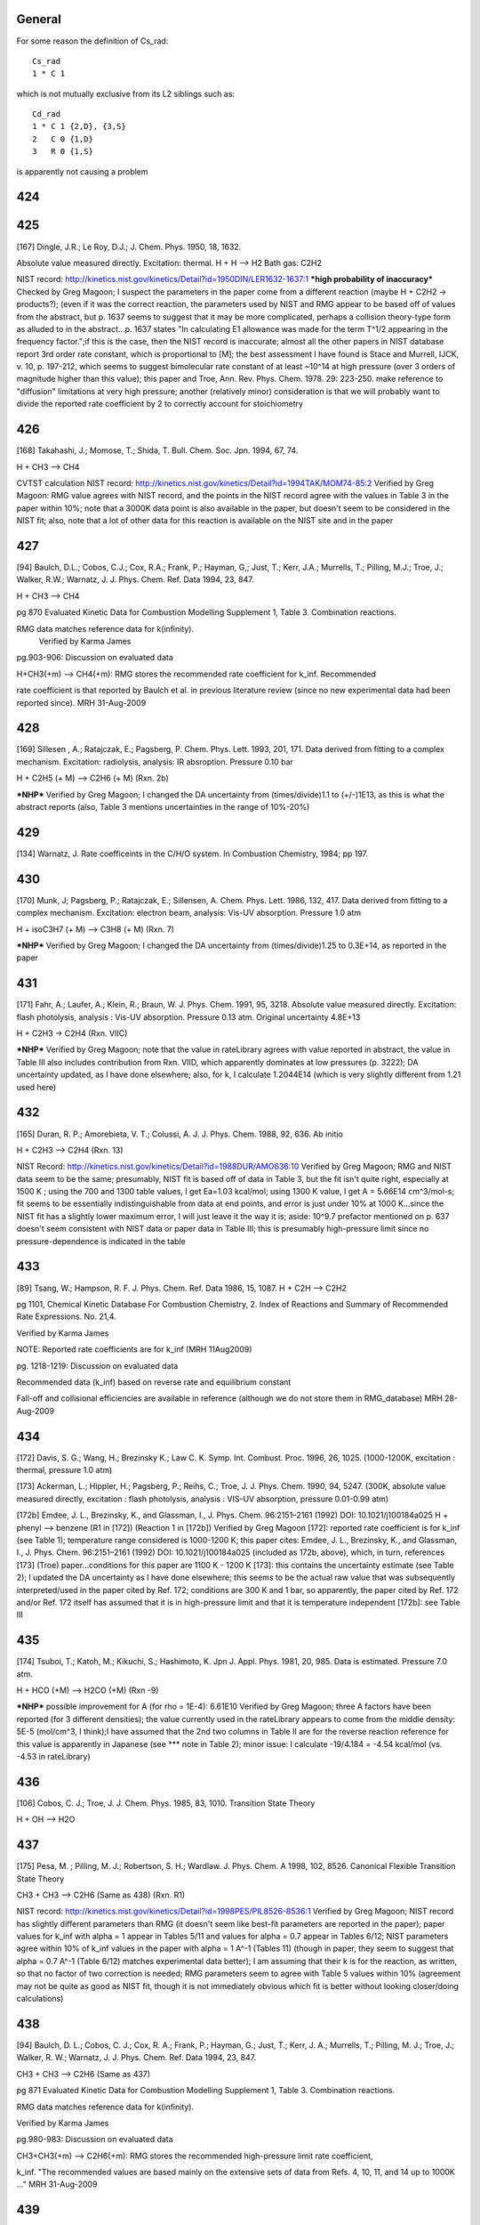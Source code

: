 -------
General
-------
For some reason the definition of Cs_rad::

 Cs_rad
 1 * C 1 

which is not mutually exclusive from its L2 siblings such as::

 Cd_rad
 1 * C 1 {2,D}, {3,S}
 2   C 0 {1,D}
 3   R 0 {1,S}

is apparently not causing a problem

------
424
------


------
425
------
[167] Dingle, J.R.; Le Roy, D.J.; J. Chem. Phys. 1950, 18, 1632.

Absolute value measured directly. Excitation: thermal. H + H --> H2 Bath gas: C2H2

NIST record: http://kinetics.nist.gov/kinetics/Detail?id=1950DIN/LER1632-1637:1
***high probability of inaccuracy***
Checked by Greg Magoon; I suspect the parameters in the paper come from a different reaction (maybe H + C2H2 -> products?); (even if it was the correct reaction, the parameters used by NIST and RMG appear to be based off of values from the abstract, but p. 1637 seems to suggest that it may be more complicated, perhaps a collision theory-type form as alluded to in the abstract...p. 1637 states "In calculating E1 allowance was made for the term T^1/2 appearing in the frequency factor.";if this is the case, then the NIST record is inaccurate; almost all the other papers in NIST database report 3rd order rate constant, which is proportional to [M]; the best assessment I have found is Stace and Murrell, IJCK, v. 10, p. 197-212, which seems to suggest bimolecular rate constant of at least ~10^14 at high pressure (over 3 orders of magnitude higher than this value); this paper and Troe, Ann. Rev. Phys. Chem. 1978. 29: 223-250. make reference to "diffusion" limitations at very high pressure; another (relatively minor) consideration is that we will probably want to divide the reported rate coefficient by 2 to correctly account for stoichiometry

------
426
------
[168] Takahashi, J.; Momose, T.; Shida, T. Bull. Chem. Soc. Jpn. 1994, 67, 74.

H + CH3 --> CH4

CVTST calculation
NIST record: http://kinetics.nist.gov/kinetics/Detail?id=1994TAK/MOM74-85:2
Verified by Greg Magoon: RMG value agrees with NIST record, and the points in the NIST record agree with the values in Table 3 in the paper within 10%; note that a 3000K data point is also available in the paper, but doesn't seem to be considered in the NIST fit; also, note that a lot of other data for this reaction is available on the NIST site and in the paper

------
427
------
[94] Baulch, D.L.; Cobos, C.J.; Cox, R.A.; Frank, P.; Hayman, G,; Just, T.; Kerr, J.A.; Murrells, T.; Pilling, M.J.; 
Troe, J.; Walker, R.W.; Warnatz, J. J. Phys. Chem. Ref. Data 1994, 23, 847.

H + CH3 --> CH4

pg 870 Evaluated Kinetic Data for Combustion Modelling Supplement 1, Table 3. Combination reactions.

RMG data matches reference data for k(infinity).
 Verified by Karma James

pg.903-906: Discussion on evaluated data

H+CH3(+m) --> CH4(+m): RMG stores the recommended rate coefficient for k_inf.  Recommended

rate coefficient is that reported by Baulch et al. in previous literature review
(since no new experimental data had been reported since).
MRH 31-Aug-2009

------
428
------
[169] Sillesen , A.; Ratajczak, E.; Pagsberg, P. Chem. Phys. Lett. 1993, 201, 171.
Data derived from fitting to a complex mechanism. Excitation: radiolysis, analysis: IR absroption. Pressure 0.10 bar

H + C2H5 (+ M) --> C2H6 (+ M) (Rxn. 2b)

***NHP***
Verified by Greg Magoon; I changed the DA uncertainty from (times/divide)1.1 to (+/-)1E13, as this is what the abstract reports (also, Table 3 mentions uncertainties in the range of 10%-20%)

------
429
------
[134] Warnatz, J. Rate coefficeints in the C/H/O system. In Combustion Chemistry, 1984; pp 197.

------
430
------
[170] Munk, J; Pagsberg, P.; Ratajczak, E.; Sillensen, A. Chem. Phys. Lett. 1986, 132, 417.
Data derived from fitting to a complex mechanism. Excitation: electron beam, analysis: Vis-UV absorption. Pressure 1.0 atm

H + isoC3H7 (+ M) --> C3H8 (+ M) (Rxn. 7)

***NHP***
Verified by Greg Magoon; I changed the DA uncertainty from (times/divide)1.25 to 0.3E+14, as reported in the paper

------
431
------
[171] Fahr, A.; Laufer, A.; Klein, R.; Braun, W. J. Phys. Chem. 1991, 95, 3218.
Absolute value measured directly. Excitation: flash photolysis, analysis : Vis-UV absorption. Pressure 0.13 atm. Original uncertainty 4.8E+13

H + C2H3 -> C2H4 (Rxn. VIIC)

***NHP***
Verified by Greg Magoon; note that the value in rateLibrary agrees with value reported in abstract, the value in Table III also includes contribution from Rxn. VIID, which apparently dominates at low pressures (p. 3222); DA uncertainty updated, as I have done elsewhere; also, for k, I calculate 1.2044E14 (which is very slightly different from 1.21 used here)

------
432
------
[165] Duran, R. P.; Amorebieta, V. T.; Colussi, A. J. J. Phys. Chem. 1988, 92, 636.
Ab initio

H + C2H3 --> C2H4 (Rxn. 13)

NIST Record: http://kinetics.nist.gov/kinetics/Detail?id=1988DUR/AMO636:10
Verified by Greg Magoon; RMG and NIST data seem to be the same; presumably, NIST fit is based off of data in Table 3, but the fit isn't quite right, especially at 1500 K ; using the 700 and 1300 table values, I get Ea=1.03 kcal/mol; using 1300 K value, I get A = 5.66E14 cm^3/mol-s; fit seems to be essentially indistinguishable from data at end points, and error is just under 10% at 1000 K...since the NIST fit has a slightly lower maximum error, I will just leave it the way it is; aside: 10^9.7 prefactor mentioned on p. 637 doesn't seem consistent with NIST data or paper data in Table III; this is presumably high-pressure limit since no pressure-dependence is indicated in the table

------
433
------
[89] Tsang, W.; Hampson, R. F. J. Phys. Chem. Ref. Data 1986, 15, 1087.
H + C2H --> C2H2

pg 1101, Chemical Kinetic Database For Combustion Chemistry, 2. Index of Reactions and Summary of Recommended Rate Expressions. No. 21,4.

Verified by Karma James

NOTE: Reported rate coefficients are for k_inf (MRH 11Aug2009)

pg. 1218-1219: Discussion on evaluated data

Recommended data (k_inf) based on reverse rate and equilibrium constant

Fall-off and collisional efficiencies are available in reference
(although we do not store them in RMG_database)
MRH 28-Aug-2009

------
434
------
[172] Davis, S. G.; Wang, H.; Brezinsky K.; Law C. K. Symp. Int. Combust. Proc. 1996, 26, 1025.
(1000-1200K, excitation : thermal, pressure 1.0 atm)

[173] Ackerman, L.; Hippler, H.; Pagsberg, P.; Reihs, C.; Troe, J. J. Phys. Chem. 1990, 94, 5247. 
(300K, absolute value measured directly, excitation : flash photolysis, analysis : VIS-UV absorption, pressure 0.01-0.99 atm) 

[172b] Emdee, J. L., Brezinsky, K., and Glassman, I., J. Phys. Chem. 96:2151–2161 (1992) DOI: 10.1021/j100184a025
H + phenyl --> benzene (R1 in [172]) (Reaction 1 in [172b])
Verified by Greg Magoon
[172]: reported rate coefficient is for k_inf (see Table 1); temperature range considered is 1000-1200 K; this paper cites: Emdee, J. L., Brezinsky, K., and Glassman, I., J. Phys. Chem. 96:2151–2161 (1992) DOI: 10.1021/j100184a025 (included as 172b, above), which, in turn, references [173] (Troe) paper...conditions for this paper are 1100 K - 1200 K
[173]: this contains the uncertainty estimate (see Table 2); I updated the DA uncertainty as I have done elsewhere; this seems to be the actual raw value that was subsequently interpreted/used in the paper cited by Ref. 172; conditions are 300 K and 1 bar, so apparently, the paper cited by Ref. 172 and/or Ref. 172 itself has assumed that it is in high-pressure limit and that it is temperature independent
[172b]: see Table III

------
435
------
[174] Tsuboi, T.; Katoh, M.; Kikuchi, S.; Hashimoto, K. Jpn J. Appl. Phys. 1981, 20, 985.
Data is estimated. Pressure 7.0 atm. 

H + HCO (+M) --> H2CO (+M) (Rxn -9)

***NHP*** possible improvement for A (for rho = 1E-4): 6.61E10
Verified by Greg Magoon; three A factors have been reported (for 3 different densities); the value currently used in the rateLibrary appears to come from the middle density: 5E-5 (mol/cm^3, I think);I have assumed that the 2nd two columns in Table II are for the reverse reaction reference for this value is apparently in Japanese (see *** note in Table 2); minor issue: I calculate -19/4.184 = -4.54 kcal/mol (vs. -4.53 in rateLibrary)

------
436
------
[106] Cobos, C. J.; Troe, J. J. Chem. Phys. 1985, 83, 1010. 
Transition State Theory

H + OH --> H2O

------
437
------
[175] Pesa, M. ; Pilling, M. J.; Robertson, S. H.; Wardlaw. J. Phys. Chem. A 1998, 102, 8526.
Canonical Flexible Transition State Theory 

CH3 + CH3 --> C2H6 (Same as 438) (Rxn. R1)

NIST record: http://kinetics.nist.gov/kinetics/Detail?id=1998PES/PIL8526-8536:1
Verified by Greg Magoon; NIST record has slightly different parameters than RMG (it doesn't seem like best-fit parameters are reported in the paper); paper values for k_inf with alpha = 1 appear in Tables 5/11 and values for alpha = 0.7 appear in Tables 6/12; NIST parameters agree within 10% of k_inf values in the paper with alpha = 1 A^-1 (Tables 11) (though in paper, they seem to suggest that alpha = 0.7 A^-1 (Table 6/12) matches experimental data better); I am assuming that their k is for the reaction, as written, so that no factor of two correction is needed; RMG parameters seem to agree with Table 5 values within 10% (agreement may not be quite as good as NIST fit, though it is not immediately obvious which fit is better without looking closer/doing calculations)

------
438
------
[94] Baulch, D. L.; Cobos, C. J.; Cox, R. A.; Frank, P.; Hayman, G.; Just, T.; Kerr, J. A.; 
Murrells, T.; Pilling, M. J.; Troe, J.; Walker, R. W.; Warnatz, J. J. Phys. Chem. Ref. Data 1994, 23, 847.

CH3 + CH3 --> C2H6 (Same as 437)

pg 871 Evaluated Kinetic Data for Combustion Modelling Supplement 1, Table 3. Combination reactions.

RMG data matches reference data for k(infinity).

Verified by Karma James

pg.980-983: Discussion on evaluated data

CH3+CH3(+m) --> C2H6(+m): RMG stores the recommended high-pressure limit rate coefficient,

k_inf.  "The recommended values are based mainly on the extensive sets of data
from Refs. 4, 10, 11, and 14 up to 1000K ..."
MRH 31-Aug-2009

------
439
------
[94] Baulch, D. L.; Cobos, C. J.; Cox, R. A.; Frank, P.; Hayman, G.; Just, T.; Kerr, J. A.;
Murrells, T.; Pilling, M. J.; Troe, J.; Walker, R. W.; Warnatz, J. J. Phys. Chem. Ref. Data 1994, 23, 847.

CH3 + C2H5 --> C3H8

pg 871 Evaluated Kinetic Data for Combustion Modelling Supplement 1, Table 3. Combination reactions.

RMG data matches reference data for k(infinity).

Verified by Karma James

pg.991: Discussion on evaluated data

CH3+C2H5(+m) --> C3H8(+m): RMG stores the recommended high-pressure limit rate coefficient,

k_inf.  "The recommended value for k_inf is a weighted average of earlier experiments
in agreement with SACM calculations following Ref.10.  A temperature independent value
of k_inf is assumed until more definite experimental information is available."
MRH 31-Aug-2009

------
440
------
[176] Tsang, W. Combust. Flame 1989, 78, 71. 
RRK(M) extrapolation. 

CH3 + iso-C3H7 --> iso-C4H10 

Verified by Greg Magoon; high-pressure rate constants are reported here; 
I don't immediately see an explicit temperature range for the polynomial fits, 
but the domain of the graphs agrees pretty well with the range in the rateLibrary 
(though the graphs seem to go slightly higher, to 2000 K); the abstract says 
"from room to combustion temperatures", so if anything, the range specified in 
the rateLibrary is probably too narrow; minor: I calculate 1.1E-9*6.022141E23=6.624E14, 
but rateLibrary has slightly different value of 6.64E14

------
441
------
[92] Tsang, W. J. Phys. Chem. Ref. Data 1990, 19, 1.

CH3 + tert-C4H9 --> neo-C5H12

pg 7, Chemical Kinetic Database For Combustion Chemistry, Part 4 - Isobutane. 

Index of Reactions and Summary of Recommended Rate Expressions. No. 44,16.
Verified by Karma James

NOTE: Data entry was not consistent w/recommended value in reference (pg. 36)

MRH computes A=4.88E+15, n=-1, E=0, dA=*2.0 (11Aug2009)

MRH interprets data in reference as 2.7E-11*(300/T)^-1, NOT 2.7E-11*exp(300/T)

NOTE: kinetics.nist.gov has 2.7E-11*exp(300/T) expression in database

kinetics.nist.gov also has A/n/E from 2006 paper by Klippenstein et al.;
the new rate expression matches Klippenstein's value better across the valid T range
pg.36: Discussion on evaluated data

Entry 44,16(b)

MRH computed geometric mean of CH3+CH3-->adduct (1.68x10^-9 * T^-0.64) and tC4H9+tC4H9-->adduct

(4x10^-12 * (300/T)^1.5) to obtain: 5.909x10^-9 * T^-1.07.  Setting the temperature
exponent equal to one and multiplying by 1 (*300/300) results in: 1.970x10^-11 * (300/T)
which is somewhat in agreement with the value recommended by Tsang.
MRH 31-Aug-2009

------
442
------
[171] Fahr, A.; Laufer, A.; Klein, R.; Braun, W. J. Phys. Chem. 1991, 95, 3218.
Absolute value measured directly. Excitation: flash photolysis, analysis : Vis-UV absorption. Pressure 0.13 atm. Original Uncertainty 1.8E+13

CH3. + .HC=CH2 --> CH3HC=CH2 (Rxn. IIIC)

***NHP***
Verified by Greg Magoon; DA uncertainty updated, as I have done elsewhere

------
443
------
[177] Tokmakov, I. V.; Park, J.; Gheyas, S. I.; Lin, M. C. J. Phys. Chem. A. 1999, 103, 3636.
Data Derived from detailed balance/reverse rate. Uncertainty 8.0E-2. 

CH3 + phenyl --> C6H5CH3 (Rxn. 2) (cf. #444, below)

***NHP***
Verified by Greg Magoon; 0.05 kcal barrier changed to 0.046 as reported in paper; uncertainties are in abstract; more precise values appear in Tables 3,4; however, note: in text on p. 3639, A factor uncertainty is expressed as additive on log scale...value is relatively small, so it probably doesn't make that much of a difference; DA uncertainty was added and DE0 uncertainty was refined

------
444
------
[178] Park, J.; Cheyas, s. I.; Lin, M. C. Int. J. Chem. Kinet. 1999, 31, 645.
Absolute value measured directly. Excitation: flash photolysis, analysis : mass spectometry. Pressure 0.05 atm. Uncertainty 7.0E-02 

CH3 + phenyl --> C6H5CH3 (Rxn. 4) (cf. #443, above)

***NHP***
Verified by Greg Magoon; values appear in Appendix A and (with uncertainty) on p. 649; total pressure around 3 torr (Table II); DA uncertainty was added and DE0 uncertainty was refined

------
445
------
[89] Tsang, W.; Hampson, R. F. J. Phys. Chem. Ref. Data 1986, 15, 1087.
CH3 + HCO --> CH3CHO 

pg 1095, Chemical Kinetic Database For Combustion Chemistry, 2. Index of Reactions and Summary of Recommended Rate Expressions. No. 16,15.

Verified by Karma James

pg. 1167: Discussion on evaluated data

Recommended data calculated using reverse rate and equilibrium constant

Authors note that their RRKM calculations suggest that rxn is very close
to high-P limit at low temperatures.
MRH 28-Aug-2009

------
446
------
[179] Hassinen, E.; Kalliorinne, K; Koskikallio, J. Int. J. Chem. Kinet. 1990, 22, 741
Data derived from fitting to a complex mechanism. Excitation : direct photolysis, analysis : GC. Pressure 96? and 99 kPa with He, 5.5 kPa and 25 kPa with CO2. 

CH3CO. + .CH3 --> (CH3)2CO (Rxn. 6)

paper states reaction occurs close to high pressure limit (p. 742)
Verified by Greg Magoon; Note that the paper cites 4 other values for k6 from literature; perhaps uncertainty could be assigned based on these values; also, page 744 discusses "relatively large value of k6" potentially due to other reactions; p. 744: uncertainty estimated to be 20% -> I changed DA uncertainty from 0 to 8.4E+12

------
447
------
[89] Tsang, W.; Hampson, R. F. J. Phys. Chem. Ref. Data 1986, 15, 1087.
CH3 + CH3CO --> (CH3)2CO 

pg 1103, Chemical Kinetic Database For Combustion Chemistry, 2. Index of Reactions and Summary of Recommended Rate Expressions. No. 22,16.

Verified by Karma James

NOTE: Reported rate coefficients are for k_inf (MRH 11Aug2009)

pg. 1232-1233: Discussion on evaluated data

Recommended data computed using reverse rate constant (assuming pre-exponential factor

of 5x10^16 s^-1) and equilibrium constant.
Fall-off curves and collisional efficiencies are reported (although we do not

store them in RMG_database)
Rate coefficient expression given on pg. 1232 different from that reported in

table on pg. 1103.  Value in RMG and on kinetics.nist.gov agree with the
expression reported in table.
MRH 28-Aug-2009

------
448
------
[94] Baulch, D. L.; Cobos, C. J.; Cox, R. A.; Frank, P.; Hayman, G.; Just, T.; Kerr, J. A.;
Murrells, T.; Pilling, M. J.; Troe, J.; Walker, R. W.; Warnatz, J. J. Phys. Chem. Ref. Data 1994, 23, 847.

CH3 + .OH --> CH3OH

pg 871 Evaluated Kinetic Data for Combustion Modelling Supplement 1, Table 3. Combination reactions.

RMG data matches reference data for k(infinity).

Verified by Karma James

pg.933-934: Discussion of evaluated data

OH+CH3(+m) --> CH3OH(+m): RMG stores the recommended high-pressure limit rate coefficient,

k_inf.  "The available database is still limited and more measurements are needed.
... The preferred k_inf is consistent with SACM estimates ..."
MRH 31-Aug-2009

------
449
------
[89] Tsang, W.; Hampson, R. F. J. Phys. Chem. Ref. Data 1986, 15, 1087.
CH3 + CH3O --> (CH3)2O

pg 1104, Chemical Kinetic Database For Combustion Chemistry, 2. Index of Reactions and Summary of Recommended Rate Expressions. No. 24,16.

Verified by Karma James

pg. 1247: Discussion on evaluated data

Recommended data from study by Gray, Shaw, and Thynne (1967).  Expression was

estimated from rates of CH3+CH3=C2H6 and CH3O+CH3O=CH3OOCH3.
MRH 28-Aug-2009

------
450
------
[95] Baulch, D. L.; Cobos, C. J.; Cox, R. A.; Esser, C.; Frank, P.; Just, T.; Kerr, 
J. A.; Pilling, M. J.; Troe, J.; Walker, R. W.; Warnatz, J. J. Phys. Chem. Ref. Data 1992, 21, 411.

.C2H5 + .C2H5 --> n-C4H10 

pg.707: Discussion on evaluated data

C2H5+C2H5 --> nC4H10: "The preferred rate coefficient is the mean of the results of

Parkes and Quinn, Adachi et al., Demissy and Lesclaux, Pacey and Wimalasena,
Munk et al., Arthur, and Anastasi and Arthur which are all in substantial 
agreement."
MRH 31-Aug-2009

------
451
------
[91] Tsang, W. J. Phys. Chem. Ref. Data 1988, 17, 887.
C2H5 + iso-C3H7 --> iso-C5H12

pg 894, Chemical Kinetic Database For Combustion Chemistry, Part 3. Index of Reactions and Summary of Recommended Rate Expressions. No. 42,17.

Verified by Karma James

pg. 937-938: Discussion on evaluated data

Entry 42,17 (a): No data available at the time.  The author obtains the recommended

rate coefficient expression by using the geometric mean rule (using the rxn rates
of C2H5+C2H5-->adduct and i-C3H7+i-C3H7-->adduct).
MRH 30-Aug-2009

------
452
------
[92] Tsang, W. J Phys. Chem. Ref. Data 1990, 19, 1.
C2H5 + tert-C4H9 --> (CH3)3CCH2CH3

//DOES NOT MATCH! Reference: A = 9.6E+12, E0 = 0, n = -0.75, Database: A = 6.91E+14, E0 = 0, n = -0.75

//pg 7, Chemical Kinetic Database For Combustion Chemistry, Part 4 - Isobutane. 

//Index of Reactions and Summary of Recommended Rate Expressions. No. 44,17.

//Verified by Karma James

pg. 37

Data reported as kc = 1.6e-11 * (300/T)^0.75

When lumping the 1.6e-11 * 300^0.75, attain A=6.94e+14
No experimental data, at the time

Verified by MRH on 10Aug2009

pg.37: Discussion on evaluated data

Entry 44,17(c): Recommended rate calculated by taking geometric mean of C2H5+C2H5-->adduct

and tC4H9+tC4H9-->adduct rxns.
MRH 31-Aug-2009

------
453
------
[89] Tsang, W.; Hampson, R. F. J. Phys. Chem. Ref. Data 1986, 15, 1087.
C2H5 + HCO --> C2H5CHO

pg 1097, Chemical Kinetic Database For Combustion Chemistry, 2. Index of Reactions and Summary of Recommended Rate Expressions. No. 17,15.

Verified by Karma James

pg. 1179: Discussion on evaluated data

Recommended data is based on the rate expression for CH3+CHO-->H3CCHO

MRH 28-Aug-2009

------
454
------
[89] Tsang, W.; Hampson, R. F. J. Phys. Chem. Ref. Data 1986, 15, 1087.
C2H5 + CH3CO --> C2H5COCH3

pg 1103, Chemical Kinetic Database For Combustion Chemistry, 2. Index of Reactions and Summary of Recommended Rate Expressions. No. 22,17.

Verified by Karma James

pg. 1234: Discussion on evaluated data

Recommended data is based on the rate expression for CH3+CH3CO-->(CH3)2CO

MRH 28-Aug-2009

------
455
------
[180] Fagerstrom, K.; Lund, A.; Mahmoud, G.; Jodkowski, J. T.; Ratajczak, E. Chem. Phys. Lett. 1993, 208, 321
Excitation : radiolysis, analysis : VIS-UV absorption. Pressure 0.25-0.99 bar SF6. Original Uncertainty 1.0E+13. 

C2H5 + OH (+M) --> C2H5OH (+M) (Rxn. 1a)

Verified by Greg Magoon; value reported for k1a,Infinity (high-pressure) appears to be theoretical rather than experimentally based; value in paper is 7.7+/-1.0E13 (rateLibrary originally had 7.69E13 with uncertainty of *1.1, so I changed it to match paper values); there doesn't seem to be an experimental value for k1a, but k(1a+1b) is slightly lower (6.5E13); experimentally, they say no pressure dependence observed in studied pressure range (p. 326)

------
456
------
[91] Tsang, W. J. Phys. Chem. Ref. Data 1988, 17, 887.
Iso-C3H7 + iso-C3H7 --> (CH3)2CHCH(CH3)2

pg 895, Chemical Kinetic Database For Combustion Chemistry, Part 3. Index of Reactions and Summary of Recommended Rate Expressions. No. 42,42.

//NOTE: For A value, Database value = 3.25E+14 and Reference value = 6.023E+12

Verified by Karma James

MRH computes reference A value = 3.26E+14 (11Aug2009)

pg. 946-947: Discussion on evaluated data

Entry 42,42 (a): Multiple data available at low T.  Author fit experimentally reported

data to obtain recommended rate coefficient expression.  Note: the author states
that more high-Temperature data points are necessary (to ensure a reasonable
fit at high-T).
MRH 30-Aug-2009

------
457
------
[92] Tsang, W. J Phys. Chem. Ref. Data 1990, 19, 1.
Iso-C3H7 + tert-C4H9 --> 2,2,3-trimethyl-butane

//DOES NOT MATCH! Reference: A = 7.83E+12, E0 = 0, n = -1.1, Database: A = 4.12E+15, E0 = 0, n = -1.1

//pg 8, Chemical Kinetic Database For Combustion Chemistry, Part 4 - Isobutane. 

//Index of Reactions and Summary of Recommended Rate Expressions. No. 44,42.

//Verified by Karma James

pg. 46

Data reported as kc = 1.3e-11 * (300/T)^1.1

When lumping the 1.3e-11 * 300^1.1, attain A=4.15e+15
No experimental data, at the time

Verified by MRH on 10Aug2009

Entry 44,42(c): Recommended rate computed using geometric mean of iC3H7+iC3H7-->adduct

and tC4H9+tC4H9-->adduct rxns.
MRH 31-Aug-2009

------
458
------
[91] Tsang, W. J. Phys. Chem. Ref. Data 1988, 17, 887.
Iso-C3H7 + CH3CO --> iso-C3H7COCH3

pg 895, Chemical Kinetic Database For Combustion Chemistry, Part 3. Index of Reactions and Summary of Recommended Rate Expressions. No. 42,22.

//NOTE: For A value, Database value = 6.64E+13 and Reference value = 9.03E+12

Verified by Karma James

MRH computes reference A value = 6.65E+13 (11Aug2009)

pg. 943: Discussion on evaluated data

Entry 42,22: No data available at the time.  Author uses the geometrical mean rule

(for the rxns i-C3H7+i-C3H7-->adduct and CH3CO+CH3CO-->adduct) to obtain 
recommended rate coefficient expression
MRH 30-Aug-2009

------
459
------
[91] Tsang, W. J. Phys. Chem. Ref. Data 1988, 17, 887.
Iso-C3H7 + CH3O --> i-C3H7OCH3

pg 895, Chemical Kinetic Database For Combustion Chemistry, Part 3. Index of Reactions and Summary of Recommended Rate Expressions. No. 42,24.

Verified by Karma James

pg. 943: Discussion on evaluated data

Entry 42,24 (b): No data available at the time.  Author recommends rate coefficient

based on CH3+CH3O-->adduct.
MRH 30-Aug-2009

------
460
------
[92] Tsang, W. J Phys. Chem. Ref. Data 1990, 19, 1.
Tert-C4H9 + tert- C4H9 --> (CH3)3CC(CH3)3

//DOES NOT MATCH! Reference: A = 2.4E+12, E0 = 0, n = -1.5, Database: A = 1.24E+16, E0 = 0, n = -1.5

//pg 8, Chemical Kinetic Database For Combustion Chemistry, Part 4 - Isobutane. 

//Index of Reactions and Summary of Recommended Rate Expressions. No. 44,44.

//Verified by Karma James

pg. 47

Data reported as ka = 4e-12 * (300/T)^1.5

When lumping the 4e-12 * 300^1.5, attain A=1.25e+16
Recommended data taken from expression computed by Parkes, Quinn (1976)

Verified by MRH on 10Aug2009

Entry 44,44(a)

MRH 31-Aug-2009

------
461
------
[92] Tsang, W. J Phys. Chem. Ref. Data 1990, 19, 1.
Tert-C4H9 + HCO --> tert-C4H9CHO

pg 7, Chemical Kinetic Database For Combustion Chemistry, Part 4 - Isobutane. 

Index of Reactions and Summary of Recommended Rate Expressions. No. 44,15.

Verified by Karma James

pg.36: Discussion on evaluated data

Entry 44,15(b): No data available at the time.  Recommended rate coefficient is based

on rate of rxn tC4H9+CH3-->adduct, but "slightly smaller"
MRH 31-Aug-2009

------
462
------
[92] Tsang, W. J Phys. Chem. Ref. Data 1990, 19, 1.
Tert-C4H9 + CH3CO --> tert-C4H9COCH3

//DOES NOT MATCH! Reference: A = 1.08E+13, E0 = 0, n = -0.75, Database: A = 7.75E+14, E0 = 0, n = -0.75

//pg 7, Chemical Kinetic Database For Combustion Chemistry, Part 4 - Isobutane. 

//Index of Reactions and Summary of Recommended Rate Expressions. No. 44,22.

//Verified by Karma James

pg. 42

Data reported as k = 1.8e-11 * (300/T)^0.75

When lumping the 1.8e-11 * 300^0.75, attain A=7.81e+14
No experimental data, at the time

Verified by MRH on 10Aug2009

Entry 44,22: Recommended rate coefficient computed using geometric mean rule of

tC4H9+tC4H9-->adduct and CH3CO+CH3CO-->adduct rxns
MRH 31-Aug-2009

------
463
------
[92] Tsang, W. J Phys. Chem. Ref. Data 1990, 19, 1.
Tert-C4H9 + CH3O --> tert-C4H9OCH3

pg 8, Chemical Kinetic Database For Combustion Chemistry, Part 4 - Isobutane. 

Index of Reactions and Summary of Recommended Rate Expressions. No. 44,24.

Verified by Karma James

pg.42-43: Discussion on evaluated data

Entry 44,24(b): Rate coefficient calculated using geometric mean rule of tC4H9+tC4H9-->adduct

and CH3O+CH3O-->adduct rxns
MRH 31-Aug-2009

------
464
------
[171] Fahr, A.; Laufer, A.; Klein, R.; Braun, W. J. Phys. Chem. 1991, 95, 3218.
Absolute value measured directly. Excitation: flash photolysis, analysis : Vis-UV absorption. Original Uncertainty 1.2E+13. 

C2H3 + C2H3 --> (E)-CH2=CHCH=CH2 (Rxn. IIC)

Verified by Greg Magoon; DA uncertainty updated, as I have done elsewhere; based on Eqs. 3, 6, it looks like a factor of two correction is not needed

------
465
------
[165] Duran, R. P.; Amorebieta, V. T.; Colussi, A. J. J. Phys. Chem. 1988, 92, 636.
Ab initio. Pressure 0.10-1.0 atm. 

C2H3 +.C2H --> CH2=CHC=CH (Rxn. 25)

NIST record: http://kinetics.nist.gov/kinetics/Detail?id=1988DUR/AMO636:4
Verified by Greg Magoon; value confirmed from paper data in Table III; this is presumably high-pressure limit since no pressure-dependence is indicated in the table

------
466
------
[89] Tsang, W.; Hampson, R. F. J. Phys. Chem. Ref. Data 1986, 15, 1087.
C2H3 + HCO --> CH2=CHCHO

pg 1099, Chemical Kinetic Database For Combustion Chemistry, 2. Index of Reactions and Summary of Recommended Rate Expressions. No. 19,15.

Verified by Karma James

pg. 1199: Discussion on evaluated data

Recommended data based on rate expression for CH3+HCO-->CH3CHO

Authors note that rate expression will be in fall-off region at high temperatures
MRH 28-Aug-2009

------
467
------
[124] Heckmann, E.; Hippler, H.; Troe, J. Symp. Int. Combust. Proc.1996, 26, 543.
Absolute value measured directly. Excitation : thermal, analysis : Vis-UV absorption. 

Phenyl + Phenyl --> Biphenyl

------
468
------
[181] Park, J. ; Lin, M. C. J. Phys. Chem. A. 1997, 101, 14
Absolute value measured directly. Excitation : flash photolysis, analysis : mass spectometry. Original Uncertainty 1.1E+12.   

phenyl + phenyl --> biphenyl (Reaction 1)

***NHP***
Verified by Greg Magoon: total pressure ~7 torr; DA uncertainty changed to additive, as reported in paper, and DE0 uncertainty was refined

------
469
------
[182] Stoeckel, F.; Schuh, M. D.; Goldstein, N.; Atkinson, G.H. Chem. Phys. 1985, 95, 135
Absolute value measured directly. Excitation : flash photolysis, abalysis : VIS-UV absorption. Original uncertainty 1.2E+13. Pressure: 10 Torr (this is total pressure; see p. 141)

HCO + HCO --> (CHO)2 

***NHP***
Verified by Greg Magoon: the existing k in the rateLibrary appeared to be off by a factor of two, since the paper uses d[HCO]/dt=-k*[HCO]^2; they report k=(5+/-2)*10^-11 molecules^-1*cm^3/s (references 9, 19, and 20 in this paper could have better data); I think in rateLibrary, we should have half of this (2.5 +/- 1), so I have changed the value in the rateLibrary accordingly (with 2nd opinion to confirm from MRH)

------
470
------
[89] Tsang, W.; Hampson, R. F. J. Phys. Chem. Ref. Data 1986, 15, 1087.
HCO + CH3CO --> CH3COCHO

pg 1102, Chemical Kinetic Database For Combustion Chemistry, 2. Index of Reactions and Summary of Recommended Rate Expressions. No. 22,15.

Verified by Karma James

pg. 1232: Discussion on evaluated data

Recommended data is assigned a value of 3x10^-11 cm3/molecule*s (This appears to be

the default value the authors assign for recombination rxns)
MRH 28-Aug-2009

------
471
------
[89] Tsang, W.; Hampson, R. F. J. Phys. Chem. Ref. Data 1986, 15, 1087.
CH3CO + CH3CO --> (CH3CO)2

pg 1103, Chemical Kinetic Database For Combustion Chemistry, 2. Index of Reactions and Summary of Recommended Rate Expressions. No. 22,22.

Verified by Karma James

pg. 1234-1235: Discussion on evaluated data

Recommended data is assigned based on 5 reported direct measurements of rate coefficient

MRH 28-Aug-2009

------
472
------
[183] DeMore, W. B.; Sander, S. P.; Golden, D. M.; Hampson, R. F.; Kurylo, M.J.; 
Howard, C. J.; Ravishankara, A. R.; Kolb, C. E.; Molina, M .J. JPL publication 97-4 1997, 1.

(Rate constant is high pressure limit, original uncertainty 6.0E+12) 

[97] Atkinson, R.; Baulch, D. L.; Cox, R. A.; Hampson, R. F., jr.; Kerr, J. A.; Rossi, M. J.; Troe, J. 

J. Phys. Chem. Ref. Data 1997, 26, 1329

OH + OH --> H2O2

Literature review: OH + OH (+m) --> H2OH

pg.126: Recommended low-pressure and high-pressure limit rate coefficient

pg.130 B2: Discussion on evaluated data.

Authors recommend the fits by Zellner et al. in N2 and by Forster et al.
in 1-150kbar He scaled to N2.  RMG stores the high-pressure limit (k_inf)
rate coefficient.
*** High-pressure rate coefficient. ***

MRH 1-Sept-2009

------
473
------
[89] Tsang, W.; Hampson, R. F. J. Phys. Chem. Ref. Data 1986, 15, 1087.
CH3O + CH3O --> CH3OOCH3

pg 1105, Chemical Kinetic Database For Combustion Chemistry, 2. Index of Reactions and Summary of Recommended Rate Expressions. No. 24,24.

Verified by Karma James

pg. 1251: Discussion on evaluated data (in theory)

Online reference does not contain pg. 1251.  The following discussion is based
on the information provided in the table on pg. 1105
Entry 24,24 (b)

MRH 28-Aug-2009

------
474
------
[8] Curran, H.J.; Gaffuri, P.; Pit z, W.J.; Westbrook, C.K. Combust. Flame 2002, 129, 253. 
Curran's estimation, based on half that recommended by Allara and Shaw [146] for H (rad) and R (rad) recombination reactions

------
475
------
[8] Curran, H.J.; Gaffuri, P.; Pit z, W.J.; Westbrook, C.K. Combust. Flame 2002, 129, 253.
Curran's estimation, based on recommendations of Tsang [92] for CH3 + tC4H9

------
476
------
[8] Curran, H.J.; Gaffuri, P.; Pit z, W.J.; Westbrook, C.K. Combust. Flame 2002, 129, 253.
Curran's estimation based on half Tsang's [91] recommendation for CH3 + iC3H7

------
477
------
[8] Curran, H.J.; Gaffuri, P.; Pit z, W.J.; Westbrook, C.K. Combust. Flame 2002, 129, 253.
Curran's estimation for neoC5H11 + iC3H7, similar to tC4H9 + iC4H9

------
478
------
[8] Curran, H.J.; Gaffuri, P.; Pit z, W.J.; Westbrook, C.K. Combust. Flame 2002, 129, 253.
Curran's estimation based on Tsang's [92] reccomendation for tC4H9 Curran's estimation. About a factor of 2 slower than other 

values from literature for smaller alkyl, based upon the consideration that rate constants decrease with the increasing size of R radical.

------
479
------
[159] Curran, H.J.; Pitz, W.J.; Westbrook, C.K.; Dagaut, P.; Boettner, J.-C.; Cathonnet, M. Int. J. Chem. Kinet. 1998, 30, 229.
Curran's estimation in DME modeling for ketohydroperoxide decomposition 

Apparently the number comes from estimate for reverse of Rxn. 337: HO2CH2OCHO -> .OCH2OCHO + .OH (2E13) (p. 234); reverse of Rxn. 191 (p. 238) would also be informative, but it doesn't seem to be disucussed in paper
Verified by Greg Magoon; it is not immediately clear whether this rate constant is for high pressure limit, but based on other references to high pressure limit in the paper, I suspect that it is a high pressure limit value

*NHP = Not necessarily at high pressure limit

------
480
------
[142] Duchovic,R.J; Pettigrew,J D; Welling B; Shipchandler,T. *J. Chem Phys.* **105**, 10367 (1996) http://dx.doi.org/10.1063/1.472992

RRK(M) extrapolation. H + O2 --> OH + O

C.D.W. divided rate expression by 2, to get rate of addition per site.

Values (4.395E+10	1.00	0	0.45) confirmed to fit table (divided by 2) 
by rwest@mit.edu  7-Sep-2009

Agreement with experimental data from Cobos et al. 
(C. J. Cobos, H. Hippler, and J. Troe, *J. Phys. Chem.* 89, 342, 1985)
was promising **at low pressures**, but 
"Significant deviations are observed between theory and experiment as the 
high-pressure limit is approached."
    
E.g., at 298 K

    "However, the value of 
    the high-pressure limit rate coefficient at 298.15 K for the
    termolecular process computed with TST, model I, and 
    model II does not agree with the estimated high-pressure 
    limit value of Cobos et al. at that temperature. TST, 
    model I, and model II agree with one another, predicting a 
    value of Log10(k)=-10.7 where the value of the limiting 
    high-pressure rate coefficient k=2E-11 cm3/molecule/s at 298.15 K, 
    while Cobos et al. estimate a value of Log10(k)=-10.12 
    (that is, k=7.5E-11 cm3/molecule/s)"
    
The calculations used the *ab initio* PES of Walch et al., which was the best available in 1991.
(63) Walch, S. P.; Rohlfing, C. M.; Melius, C. F.; Bauschlicher, C. W. J. Chem. Phys. 1988, 88, 6273. 
(64) Walch, S. P.; Rohlfing, C. M. J. Chem. Phys. 1989, 91, 2373. 
(67) Walch, S. P.; Duchovic, R. J. J. Chem. Phys. 1991, 94, 7068. 

Many extensions and improvements are suggested for future work, which may well 
have happened since the paper was published in 1996. Revision of this rate is recommended.

Moved from R_Addition_MultipleBond on 3-Jun-2010, JDM.

------
481
------
[106] Cobos,C.J.;Troe,J.J. Chem. Phys 1985, 83,1010.

Transition state theory. H+O2 -->HO2 

C.D.W. divided rate expression by 2, to get rate of addition per site 

Moved from R_Addition_MultipleBond on 3-Jun-2010, JDM.

------
482
------
We are using a primary R. radical as a methyl radical. The rate comes from n-butyl.

[8]   Curran, H.J.; Gaffuri, P.; Pit z, W.J.; Westbrook, C.K. *Combust. Flame* 2002, 129, 253-280. http://dx.doi.org/10.1016/S0010-2180(01)00373-X

In their study modelling iso-octane oxidation, Curran et al [8] chose to use the rate measured by Lenhardt et al [143] described below.

[143] Lenhardt, T.M.; McDade, C.E.; Bayes, K.D.; *J. Chem. Phys.* 1980, 72,304 http://dx.doi.org/10.1063/1.438848

Rates measurement of **n-butyl** + O2 at 300 K. High pressure limit from flash photolysis experiments.

C.D.W. divided rate expression by 2, to get rate of addition rate per site,
giving  (2.26±0.42)E12 cm3/mole/sec.

    Rate constants for the reaction of four different butyl radicals with molecular oxygen 
    have been measured **at room temperature**. The radicals were generated by flash photolysis 
    and their time decay was followed with a photoionization mass spectrometer. The radical 
    concentrations were kept low to avoid complications from radical–radical reactions. 
    Radical lifetimes were long, up to 50 msec, thus assuring that thermalized radicals were being studied. 
    
    The rate constants, in units of 10E−11 cm3/molecule/sec, are:
    
     * **n-butyl (0.75±0.14); (gives (2.26±0.42)E12 cm3/mole/sec when divided by 2 to get rate per site)**
     * s-butyl (1.66±0.22); (gives (5.00±0.66)E12 cm3/mole/sec when divided by 2 to get rate per site)
     * t-butyl (2.34±0.39); (gives (7.05±1.17)E12 cm3/mole/sec when divided by 2 to get rate per site)
     * 3-hydroxy s-butyl (2.8±1.8). (gives (8.43±5.42)E12 cm3/mole/sec when divided by 2 to get rate per site)
     
    No pressure dependence of the rate constants was observed over the range 1 to 4 Torr. 

Because radical addition to a double bond is probably barrierless, the temperature range 300-1500K
has been assigned although the rate was only measured at 300K. 
rwest@mit.edu  7-Sep-2009

Moved from R_Addition_MultipleBond on 3-Jun-2010, JDM.

------
483
------
[8]   Curran, H.J.; Gaffuri, P.; Pit z, W.J.; Westbrook, C.K. *Combust. Flame* 2002, 129, 253-280. http://dx.doi.org/10.1016/S0010-2180(01)00373-X

In their study modelling iso-octane oxidation, Curran et al [8] chose to use the rate measured by Lenhardt et al [143] described below.

[143] Lenhardt, T.M.; McDade, C.E.; Bayes, K.D.; *J. Chem. Phys.* 1980, 72,304 http://dx.doi.org/10.1063/1.438848

Rates measurement of **n-butyl** + O2 at 300 K. High pressure limit from flash photolysis experiments.
C.D.W. divided rate expression by 2, to get rate of addition rate per site, 
giving  (2.26±0.42)E12 cm3/mole/sec.

    Rate constants for the reaction of four different butyl radicals with molecular oxygen 
    have been measured **at room temperature**. The radicals were generated by flash photolysis 
    and their time decay was followed with a photoionization mass spectrometer. The radical 
    concentrations were kept low to avoid complications from radical–radical reactions. 
    Radical lifetimes were long, up to 50 msec, thus assuring that thermalized radicals were being studied. 
    
    The rate constants, in units of 10E−11 cm3/molecule/sec, are:
    
     * n-butyl (0.75±0.14); (gives (2.26±0.42)E12 cm3/mole/sec when divided by 2 to get rate per site)
     * s-butyl (1.66±0.22); (gives (5.00±0.66)E12 cm3/mole/sec when divided by 2 to get rate per site)
     * t-butyl (2.34±0.39); (gives (7.05±1.17)E12 cm3/mole/sec when divided by 2 to get rate per site)
     * 3-hydroxy s-butyl (2.8±1.8). (gives (8.43±5.42)E12 cm3/mole/sec when divided by 2 to get rate per site)
     
    No pressure dependence of the rate constants was observed over the range 1 to 4 Torr. 

Because radical addition to a double bond is probably barrierless, the temperature range 300-1500K
has been assigned although the rate was only measured at 300K. 

rwest@mit.edu  7-Sep-2009

Moved from R_Addition_MultipleBond on 3-Jun-2010, JDM.

------
484
------
Lenhardt [143] measured (10.0±1.3)E12 cm3/mole/sec (at 300K, high pressure limit, from flash photolysis experiments.)
Atkinson [96], in their review, recommend 6.62E12 cm3/mole/sec. (according to Curran [8]).
Curran [8], in their modelling paper, refer to both these and chose and "intermediate" value of 7.54E12 cm3/mol/sec.

Curran [8] is the rate adopted here, giving 3.77E+12 cm3/mole/sec when divided by two to give the rate of addition per site.
The uncertainty of 1E12 cm3/mole/sec was estimated from these values

 * [8] Curran, H.J.; Gaffuri, P.; Pit z, W.J.; Westbrook, C.K. *Combust. Flame* 2002, 129, 253-280. http://dx.doi.org/10.1016/S0010-2180(01)00373-X
 * [96] Atkinson,R; Baulch,D. L.; Cox R.A.;Hampson,R.F.,Jr.;Kerr,J.A;Rossi,M.J.;Troe,J. *J Phys. Chem. Ref. Data* 1997,26,521.
 * [143] Lenhardt,T.M.;McDade,C.E.;Bayes,K.D.; *J. Chem Phys* 1980, 72,304 http://dx.doi.org/10.1063/1.438848

Because radical addition to a double bond is probably barrierless, the temperature range 300-1500K
has been assigned although the rate was only measured/estimated at 300K. 

rwest@mit.edu  7-Sep-2009

Moved from R_Addition_MultipleBond on 3-Jun-2010, JDM.

------
485
------
[8]   Curran, H.J.; Gaffuri, P.; Pit z, W.J.; Westbrook, C.K. *Combust. Flame* 2002, 129, 253-280. http://dx.doi.org/10.1016/S0010-2180(01)00373-X

In their study modelling iso-octane oxidation, Curran et al [8] chose to use the rate measured by Lenhardt et al [143] described below.

[143] Lenhardt, T.M.; McDade, C.E.; Bayes, K.D.; *J. Chem. Phys.* 1980, 72,304 http://dx.doi.org/10.1063/1.438848

Rates measurement of **t-butyl** + O2 at 300 K. High pressure limit from flash photolysis experiments.
C.D.W. divided rate expression by 2, to get rate of addition rate per site, 
giving  (7.05±1.17)E12 cm3/mole/sec.

    Rate constants for the reaction of four different butyl radicals with molecular oxygen 
    have been measured **at room temperature**. The radicals were generated by flash photolysis 
    and their time decay was followed with a photoionization mass spectrometer. The radical 
    concentrations were kept low to avoid complications from radical–radical reactions. 
    Radical lifetimes were long, up to 50 msec, thus assuring that thermalized radicals were being studied. 
    
    The rate constants, in units of 10E−11 cm3/molecule/sec, are:
    
     * n-butyl (0.75±0.14); (gives (2.26±0.42)E12 cm3/mole/sec when divided by 2 to get rate per site)
     * s-butyl (1.66±0.22); (gives (5.00±0.66)E12 cm3/mole/sec when divided by 2 to get rate per site)
     * **t-butyl (2.34±0.39); (gives (7.05±1.17)E12 cm3/mole/sec when divided by 2 to get rate per site)**
     * 3-hydroxy s-butyl (2.8±1.8). (gives (8.43±5.42)E12 cm3/mole/sec when divided by 2 to get rate per site)
     
    No pressure dependence of the rate constants was observed over the range 1 to 4 Torr. 

Because radical addition to a double bond is probably barrierless, the temperature range 300-1500K
has been assigned although the rate was only measured at 300K. 

rwest@mit.edu  7-Sep-2009

Moved from R_Addition_MultipleBond on 3-Jun-2010, JDM.

------
486
------
[144] Bozzelli,J.W. J phys. Chem 1993, 97,4427.
RRKM extrapolation (adjusted to match data).O2 +CH = CH2CHOO. C.D.W. divided rate expression by 2, to get rate of addition per site

Moved from R_Addition_MultipleBond on 3-Jun-2010, JDM.

------
488
------
[145] Yu,T.; Lin, M.C.J. Am. Chem.Soc.1994,116,9571.
O2+ phenyl --> phenyl dioxy. Absolute value measured directly. Pressure 0.03-0.11 atm. Excitation: Flash photolysis, analysis: Vis- UV absorption. C.D.W. divided rate epxression by 2, to get rate of addition per site

Moved from R_Addition_MultipleBond on 3-Jun-2010, JDM.

------
489
------
[144] Bozzelli,J.W. J Phys. Chem. 1993, 97 , 4427.
RRKM extrapolation. O2 +HCO -->HC(O)O2. C.D.W. divided rate expression by 2, to get rate of addition per site

Moved from R_Addition_MultipleBond on 3-Jun-2010, JDM.

------
490
------
[96] Atkinson,R; Baulch,D. L.; Cox R.A.;Hampson,R.F.,Jr.;Kerr,J.A;Rossi,M.J.;Troe,J.J Phys. Chem. Ref. Data 1997,26,521.
literature review. Rate constant is high pressure limit. O2+ CH3CO --> CH3C(O)OO C.D.W. divided rate expression by 2, to get rate of addition per site

Moved from R_Addition_MultipleBond on 3-Jun-2010, JDM.

------
491
------
MRH estimate

A reasonable estimate for the total k_inf(T) for the recombination of H radical with a heavy atom
is a temperature-independent 1e+14 cm3 mol-1 s-1.  HOWEVER, the value I choose to store in the database
is 1e+13 cm3 mol-1 s-1, because this is the single-event value.  Not knowing what species RMG will find
in trying this estimate, I want to fail on the low side.

Using a hydrogen on a primary carbon as an example: Ethane has a multiplicity of six, iso-butane has a
multiplicity of nine, and neo-pentane has a multiplicity of 12.  Using the 1e+13 cm3 mol-1 s-1 with any
of these multiplicities will not result in ridiculously fast kinetics.  The purpose of adding entries
491 and 492 are to reduce the chance RMG sends ridiculously fast high-P-limit kinetics to fame, thereby
giving us ridiculously fast k(T,P) in our chem.inp files and causing stiffness issues in flame solvers.

NOTE TO RMG USERS: If your model proves to be sensitive to the kinetics of the H+R(+M)=H-R(+M), I would
encourage you to run a fame job separately, with the 1e+14 cm3 mol-1 s-1 as the total k(T) (if no better
estimate is known).

------
492
------
MRH estimate

A reasonable estimate for the total k_inf(T) for the recombination of two heavy atom radicals is a
temperature-independent 1e+13 cm3 mol-1 s-1.  The actual high-P-limit k(T) sent to fame may be slightly
larger (e.g. neo-pentane has a multiplicity of four for breaking a C-CH3 bond) but this is still
reasonable.

[Please read the comments for entry 491 - Y_rad + H_rad - for more background on the matter].

